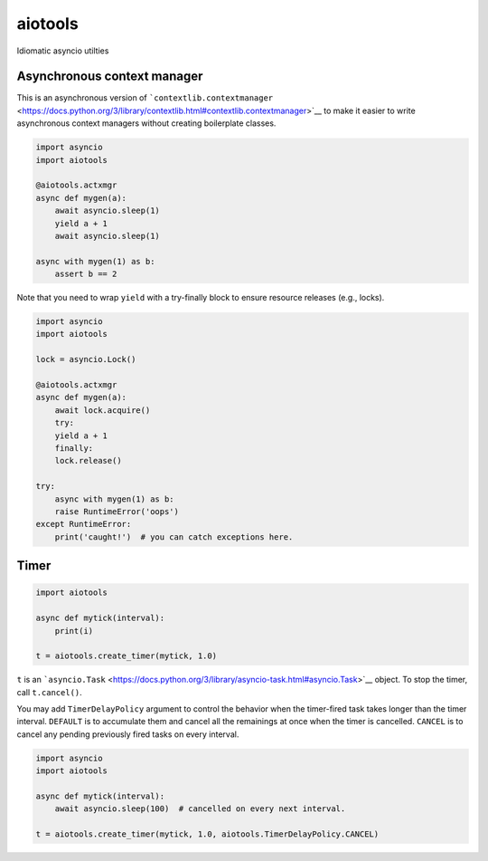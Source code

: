 aiotools
========

Idiomatic asyncio utilties

Asynchronous context manager
----------------------------

This is an asynchronous version of
```contextlib.contextmanager`` <https://docs.python.org/3/library/contextlib.html#contextlib.contextmanager>`__
to make it easier to write asynchronous context managers without
creating boilerplate classes.

.. code:: python

    import asyncio
    import aiotools

    @aiotools.actxmgr
    async def mygen(a):
        await asyncio.sleep(1)
        yield a + 1
        await asyncio.sleep(1)

    async with mygen(1) as b:
        assert b == 2

Note that you need to wrap ``yield`` with a try-finally block to ensure
resource releases (e.g., locks).

.. code:: python

    import asyncio
    import aiotools

    lock = asyncio.Lock()

    @aiotools.actxmgr
    async def mygen(a):
        await lock.acquire()
        try:
        yield a + 1
        finally:
        lock.release()

    try:
        async with mygen(1) as b:
        raise RuntimeError('oops')
    except RuntimeError:
        print('caught!')  # you can catch exceptions here.

Timer
-----

.. code:: python

    import aiotools

    async def mytick(interval):
        print(i)

    t = aiotools.create_timer(mytick, 1.0)

``t`` is an
```asyncio.Task`` <https://docs.python.org/3/library/asyncio-task.html#asyncio.Task>`__
object. To stop the timer, call ``t.cancel()``.

You may add ``TimerDelayPolicy`` argument to control the behavior when
the timer-fired task takes longer than the timer interval. ``DEFAULT``
is to accumulate them and cancel all the remainings at once when the
timer is cancelled. ``CANCEL`` is to cancel any pending previously fired
tasks on every interval.

.. code:: python

    import asyncio
    import aiotools

    async def mytick(interval):
        await asyncio.sleep(100)  # cancelled on every next interval.

    t = aiotools.create_timer(mytick, 1.0, aiotools.TimerDelayPolicy.CANCEL)


